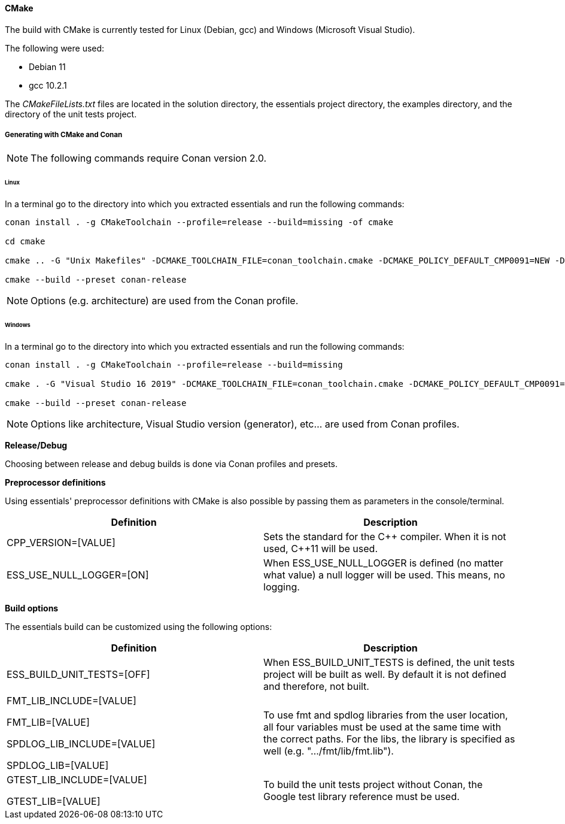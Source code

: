 ==== CMake

The build with CMake is currently tested for Linux (Debian, gcc) and Windows (Microsoft Visual Studio). 

The following were used: 

* Debian 11
* gcc 10.2.1

The _CMakeFileLists.txt_ files are located in the solution directory, the essentials project directory, the examples directory, and the directory of the unit tests project. 

===== Generating with CMake and Conan

NOTE: The following commands require Conan version 2.0.


====== Linux

In a terminal go to the directory into which you extracted essentials and run the following commands: 

[source]
----
conan install . -g CMakeToolchain --profile=release --build=missing -of cmake

cd cmake

cmake .. -G "Unix Makefiles" -DCMAKE_TOOLCHAIN_FILE=conan_toolchain.cmake -DCMAKE_POLICY_DEFAULT_CMP0091=NEW -DSPDLOG_FMT_EXTERNAL=ON -DCMAKE_BUILD_TYPE=Release -DESS_BUILD_UNIT_TESTS=ON

cmake --build --preset conan-release
----

NOTE: Options (e.g. architecture) are used from the Conan profile.


====== Windows

In a terminal go to the directory into which you extracted essentials and run the following commands: 

[source]
----
conan install . -g CMakeToolchain --profile=release --build=missing

cmake . -G "Visual Studio 16 2019" -DCMAKE_TOOLCHAIN_FILE=conan_toolchain.cmake -DCMAKE_POLICY_DEFAULT_CMP0091=NEW -DSPDLOG_FMT_EXTERNAL=ON -DESS_BUILD_UNIT_TESTS=ON

cmake --build --preset conan-release
----

NOTE: Options like architecture, Visual Studio version (generator), etc... are used from Conan profiles.

*Release/Debug*

Choosing between release and debug builds is done via Conan profiles and presets.

*Preprocessor definitions*

Using essentials' preprocessor definitions with CMake is also possible by passing them as parameters in the console/terminal. 

[cols="1,1"]
|===
|Definition| Description

|CPP_VERSION=[VALUE]| Sets the standard for the {CPP} compiler. When it is not used, {CPP}11 will be used.

|ESS_USE_NULL_LOGGER=[ON]| When ESS_USE_NULL_LOGGER is defined (no matter what value) a null logger will be used. This means, no logging.
|===

*Build options*

The essentials build can be customized using the following options:

[cols="1,1"]
|===
|Definition| Description

|ESS_BUILD_UNIT_TESTS=[OFF]| When ESS_BUILD_UNIT_TESTS is defined, the unit tests project will be built as well. By default it is not defined and therefore, not built.

|FMT_LIB_INCLUDE=[VALUE]

FMT_LIB=[VALUE] 

SPDLOG_LIB_INCLUDE=[VALUE] 

SPDLOG_LIB=[VALUE]| To use fmt and spdlog libraries from the user location, all four variables must be used at the same time with the correct paths. For the libs, the library is specified as well (e.g. ".../fmt/lib/fmt.lib").

|GTEST_LIB_INCLUDE=[VALUE]

GTEST_LIB=[VALUE]| To build the unit tests project without Conan, the Google test library reference must be used.
|===
